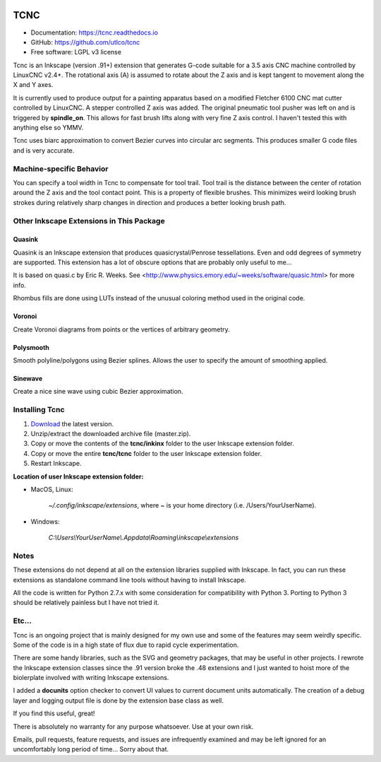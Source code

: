 
.. image:: https://readthedocs.org/projects/tcnc/badge/?version=latest
   :target: http://tcnc.readthedocs.io/en/latest/?badge=latest
   :alt: Documentation Status

====
TCNC
====

* Documentation: https://tcnc.readthedocs.io
* GitHub: https://github.com/utlco/tcnc
* Free software: LGPL v3 license

Tcnc is an Inkscape (version .91+) extension that generates
G-code suitable for a
3.5 axis CNC machine controlled by LinuxCNC v2.4+.
The rotational axis (A) is assumed to rotate about
the Z axis and is kept tangent to movement along the X and Y axes.

It is currently used to produce output for a painting apparatus based on
a modified Fletcher 6100 CNC mat cutter controlled by LinuxCNC. A stepper
controlled Z axis was added. The original pneumatic tool pusher was left on
and is triggered by **spindle_on**. This allows for fast brush lifts along
with very fine Z axis control.
I haven't tested this with anything else so YMMV.

Tcnc uses biarc approximation to convert Bezier curves
into circular arc segments. This produces smaller G code files and
is very accurate.

Machine-specific Behavior
-------------------------
You can specify a tool width in Tcnc to compensate for tool trail.
Tool trail is the distance between the center of rotation around the Z axis
and the tool contact point. This is a property of flexible brushes.
This minimizes weird looking brush strokes
during relatively sharp changes in direction and produces a better looking
brush path.

Other Inkscape Extensions in This Package
-----------------------------------------

Quasink
.......
Quasink is an Inkscape extension that produces
quasicrystal/Penrose tessellations.
Even and odd degrees of symmetry are supported.
This extension has a lot of obscure options
that are probably only useful to me...

It is based on quasi.c by Eric R. Weeks.
See <http://www.physics.emory.edu/~weeks/software/quasic.html> for more info.

Rhombus fills are done using LUTs instead of the unusual coloring method
used in the original code.

Voronoi
.......
Create Voronoi diagrams from points or the vertices of
arbitrary geometry.

Polysmooth
..........
Smooth polyline/polygons using Bezier splines. Allows the user to
specify the amount of smoothing applied.

Sinewave
........
Create a nice sine wave using cubic Bezier approximation.


Installing Tcnc
---------------

1. `Download <https://github.com/utlco/tcnc/archive/master.zip>`_
   the latest version.

2. Unzip/extract the downloaded archive file (master.zip).

3. Copy or move the contents of the **tcnc/inkinx** folder
   to the user Inkscape extension folder.

4. Copy or move the entire **tcnc/tcnc** folder
   to the user Inkscape extension folder.

5. Restart Inkscape.

**Location of user Inkscape extension folder:**

* MacOS, Linux:

    `~/.config/inkscape/extensions`, where *~* is your home
    directory (i.e. /Users/YourUserName).

* Windows:

    `C:\\Users\\YourUserName\\.Appdata\\Roaming\\inkscape\\extensions`

Notes
-----

These extensions do not depend at all on the extension libraries supplied
with Inkscape. In fact, you can run these extensions as standalone
command line tools without having to install Inkscape.

All the code is written for Python 2.7.x with some consideration
for compatibility with Python 3. Porting to Python 3 should be
relatively painless but I have not tried it.


Etc...
------
Tcnc is an ongoing project that is mainly designed for my own use
and some of the features may seem weirdly specific. Some of the code is in
a high state of flux due to rapid cycle experimentation.

There are some handy libraries, such as the SVG and geometry packages,
that may be useful in other projects.
I rewrote the Inkscape extension classes
since the .91 version broke the .48 extensions and I just wanted to
hoist more of the biolerplate involved with writing Inkscape extensions.

I added a **docunits** option checker to convert UI values to current
document units automatically. The creation of a debug layer and
logging output file is done by the extension base class as well.

If you find this useful, great!

There is absolutely no warranty for any purpose whatsoever.
Use at your own risk.

Emails, pull requests, feature requests,
and issues are infrequently examined and may be left ignored
for an uncomfortably long period of time... Sorry about that.

